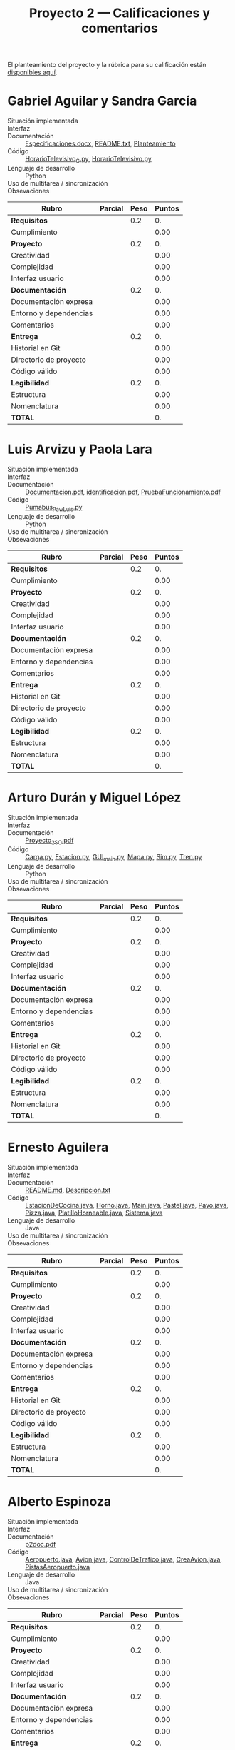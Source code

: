#+title: Proyecto 2 — Calificaciones y comentarios
#+options: toc:nil

El planteamiento del proyecto y la rúbrica para su calificación están
[[./README.org][disponibles aquí]].

* Gabriel Aguilar y Sandra García
- Situación implementada ::
- Interfaz ::
- Documentación :: [[./AguilarGabriel-GarciaSandra/Especificaciones.docx][Especificaciones.docx]], [[./AguilarGabriel-GarciaSandra/README.txt][README.txt]], [[./AguilarGabriel-GarciaSandra/Planteamiento][Planteamiento]]
- Código :: [[./AguilarGabriel-GarciaSandra/HorarioTelevisivo_G.py][HorarioTelevisivo_G.py]], [[./AguilarGabriel-GarciaSandra/HorarioTelevisivo.py][HorarioTelevisivo.py]]
- Lenguaje de desarrollo :: Python
- Uso de multitarea / sincronización ::
- Obsevaciones :: 

| *Rubro*                | *Parcial* | *Peso* | *Puntos* |
|------------------------+-----------+--------+----------|
| *Requisitos*           |           |    0.2 |       0. |
| Cumplimiento           |           |        |     0.00 |
|------------------------+-----------+--------+----------|
| *Proyecto*             |           |    0.2 |       0. |
| Creatividad            |           |        |     0.00 |
| Complejidad            |           |        |     0.00 |
| Interfaz usuario       |           |        |     0.00 |
|------------------------+-----------+--------+----------|
| *Documentación*        |           |    0.2 |       0. |
| Documentación expresa  |           |        |     0.00 |
| Entorno y dependencias |           |        |     0.00 |
| Comentarios            |           |        |     0.00 |
|------------------------+-----------+--------+----------|
| *Entrega*              |           |    0.2 |       0. |
| Historial en Git       |           |        |     0.00 |
| Directorio de proyecto |           |        |     0.00 |
| Código válido          |           |        |     0.00 |
|------------------------+-----------+--------+----------|
| *Legibilidad*          |           |    0.2 |       0. |
| Estructura             |           |        |     0.00 |
| Nomenclatura           |           |        |     0.00 |
|------------------------+-----------+--------+----------|
| *TOTAL*                |           |        |       0. |
|------------------------+-----------+--------+----------|
#+TBLFM: @2$4=@3::@3$4=@3$2*@2$3 ; f-2::@4$4=@5+@6+@7::@5$4=$2*@4$3/3 ; f-2::@6$4=$2*@4$3/3 ; f-2::@7$4=$2*@4$3/3 ; f-2::@8$4=@9+@10+@11::@9$4=$2*@8$3/3 ; f-2::@10$4=$2*@8$3/3 ; f-2::@11$4=$2*@8$3/3 ; f-2::@12$4=@13+@14+@15::@13$4=$2*@12$3/3 ; f-2::@14$4=$2*@12$3/3 ; f-2::@15$4=$2*@12$3/3 ; f-2::@16$4=@17+@18::@17$4=$2*@16$3/2 ; f-2::@18$4=$2*@16$3/3 ; f-2::@19$4=@2+@4+@8+@12+@16

* Luis Arvizu y Paola Lara
- Situación implementada ::
- Interfaz ::
- Documentación :: [[./ArvizuLuis-LaraPaola/Documentacion.pdf][Documentacion.pdf]], [[./ArvizuLuis-LaraPaola/identificacion.pdf][identificacion.pdf]],
                   [[./ArvizuLuis-LaraPaola/PruebaFuncionamientopdf][PruebaFuncionamiento.pdf]]
- Código :: [[./ArvizuLuis-LaraPaola/Pumabus_Paw_Luis.py][Pumabus_Paw_Luis.py]]
- Lenguaje de desarrollo :: Python
- Uso de multitarea / sincronización ::
- Obsevaciones ::

| *Rubro*                | *Parcial* | *Peso* | *Puntos* |
|------------------------+-----------+--------+----------|
| *Requisitos*           |           |    0.2 |       0. |
| Cumplimiento           |           |        |     0.00 |
|------------------------+-----------+--------+----------|
| *Proyecto*             |           |    0.2 |       0. |
| Creatividad            |           |        |     0.00 |
| Complejidad            |           |        |     0.00 |
| Interfaz usuario       |           |        |     0.00 |
|------------------------+-----------+--------+----------|
| *Documentación*        |           |    0.2 |       0. |
| Documentación expresa  |           |        |     0.00 |
| Entorno y dependencias |           |        |     0.00 |
| Comentarios            |           |        |     0.00 |
|------------------------+-----------+--------+----------|
| *Entrega*              |           |    0.2 |       0. |
| Historial en Git       |           |        |     0.00 |
| Directorio de proyecto |           |        |     0.00 |
| Código válido          |           |        |     0.00 |
|------------------------+-----------+--------+----------|
| *Legibilidad*          |           |    0.2 |       0. |
| Estructura             |           |        |     0.00 |
| Nomenclatura           |           |        |     0.00 |
|------------------------+-----------+--------+----------|
| *TOTAL*                |           |        |       0. |
|------------------------+-----------+--------+----------|
#+TBLFM: @2$4=@3::@3$4=@3$2*@2$3 ; f-2::@4$4=@5+@6+@7::@5$4=$2*@4$3/3 ; f-2::@6$4=$2*@4$3/3 ; f-2::@7$4=$2*@4$3/3 ; f-2::@8$4=@9+@10+@11::@9$4=$2*@8$3/3 ; f-2::@10$4=$2*@8$3/3 ; f-2::@11$4=$2*@8$3/3 ; f-2::@12$4=@13+@14+@15::@13$4=$2*@12$3/3 ; f-2::@14$4=$2*@12$3/3 ; f-2::@15$4=$2*@12$3/3 ; f-2::@16$4=@17+@18::@17$4=$2*@16$3/2 ; f-2::@18$4=$2*@16$3/3 ; f-2::@19$4=@2+@4+@8+@12+@16

* Arturo Durán y Miguel López
- Situación implementada ::
- Interfaz ::
- Documentación :: [[./DuránArturo-LópezMiguel/Documentación/Proyecto_2_SO.pdf][Proyecto_2_SO.pdf]]
- Código :: [[./DuránArturo-LópezMiguel/Carga.py][Carga.py]], [[./DuránArturo-LópezMiguel/Estacion.py][Estacion.py]], [[./DuránArturo-LópezMiguel/GUI_main.py][GUI_main.py]], [[./DuránArturo-LópezMiguel/Mapa.py][Mapa.py]], [[./DuránArturo-LópezMiguel/Sim.py][Sim.py]],
            [[./DuránArturo-LópezMiguel/Tren.py][Tren.py]]
- Lenguaje de desarrollo :: Python
- Uso de multitarea / sincronización ::
- Obsevaciones :: 

| *Rubro*                | *Parcial* | *Peso* | *Puntos* |
|------------------------+-----------+--------+----------|
| *Requisitos*           |           |    0.2 |       0. |
| Cumplimiento           |           |        |     0.00 |
|------------------------+-----------+--------+----------|
| *Proyecto*             |           |    0.2 |       0. |
| Creatividad            |           |        |     0.00 |
| Complejidad            |           |        |     0.00 |
| Interfaz usuario       |           |        |     0.00 |
|------------------------+-----------+--------+----------|
| *Documentación*        |           |    0.2 |       0. |
| Documentación expresa  |           |        |     0.00 |
| Entorno y dependencias |           |        |     0.00 |
| Comentarios            |           |        |     0.00 |
|------------------------+-----------+--------+----------|
| *Entrega*              |           |    0.2 |       0. |
| Historial en Git       |           |        |     0.00 |
| Directorio de proyecto |           |        |     0.00 |
| Código válido          |           |        |     0.00 |
|------------------------+-----------+--------+----------|
| *Legibilidad*          |           |    0.2 |       0. |
| Estructura             |           |        |     0.00 |
| Nomenclatura           |           |        |     0.00 |
|------------------------+-----------+--------+----------|
| *TOTAL*                |           |        |       0. |
|------------------------+-----------+--------+----------|
#+TBLFM: @2$4=@3::@3$4=@3$2*@2$3 ; f-2::@4$4=@5+@6+@7::@5$4=$2*@4$3/3 ; f-2::@6$4=$2*@4$3/3 ; f-2::@7$4=$2*@4$3/3 ; f-2::@8$4=@9+@10+@11::@9$4=$2*@8$3/3 ; f-2::@10$4=$2*@8$3/3 ; f-2::@11$4=$2*@8$3/3 ; f-2::@12$4=@13+@14+@15::@13$4=$2*@12$3/3 ; f-2::@14$4=$2*@12$3/3 ; f-2::@15$4=$2*@12$3/3 ; f-2::@16$4=@17+@18::@17$4=$2*@16$3/2 ; f-2::@18$4=$2*@16$3/3 ; f-2::@19$4=@2+@4+@8+@12+@16

* Ernesto Aguilera
- Situación implementada ::
- Interfaz ::
- Documentación :: [[./ErnestoAguilera/README.md][README.md]], [[./ErnestoAguilera/src/Descripcion.txt][Descripcion.txt]]
- Código :: [[./ErnestoAguilera/src/comp/EstacionDeCocina.java][EstacionDeCocina.java]], [[./ErnestoAguilera/src/comp/Horno.java][Horno.java]], [[./ErnestoAguilera/src/comp/Main.java][Main.java]], [[./ErnestoAguilera/src/comp/Pastel.java][Pastel.java]],
            [[./ErnestoAguilera/src/comp/Pavo.java][Pavo.java]], [[./ErnestoAguilera/src/comp/Pizza.java][Pizza.java]], [[./ErnestoAguilera/src/comp/PlatilloHorneable.java][PlatilloHorneable.java]],
            [[./ErnestoAguilera/src/comp/Sistema.java][Sistema.java]]
- Lenguaje de desarrollo :: Java
- Uso de multitarea / sincronización ::
- Obsevaciones :: 

| *Rubro*                | *Parcial* | *Peso* | *Puntos* |
|------------------------+-----------+--------+----------|
| *Requisitos*           |           |    0.2 |       0. |
| Cumplimiento           |           |        |     0.00 |
|------------------------+-----------+--------+----------|
| *Proyecto*             |           |    0.2 |       0. |
| Creatividad            |           |        |     0.00 |
| Complejidad            |           |        |     0.00 |
| Interfaz usuario       |           |        |     0.00 |
|------------------------+-----------+--------+----------|
| *Documentación*        |           |    0.2 |       0. |
| Documentación expresa  |           |        |     0.00 |
| Entorno y dependencias |           |        |     0.00 |
| Comentarios            |           |        |     0.00 |
|------------------------+-----------+--------+----------|
| *Entrega*              |           |    0.2 |       0. |
| Historial en Git       |           |        |     0.00 |
| Directorio de proyecto |           |        |     0.00 |
| Código válido          |           |        |     0.00 |
|------------------------+-----------+--------+----------|
| *Legibilidad*          |           |    0.2 |       0. |
| Estructura             |           |        |     0.00 |
| Nomenclatura           |           |        |     0.00 |
|------------------------+-----------+--------+----------|
| *TOTAL*                |           |        |       0. |
|------------------------+-----------+--------+----------|
#+TBLFM: @2$4=@3::@3$4=@3$2*@2$3 ; f-2::@4$4=@5+@6+@7::@5$4=$2*@4$3/3 ; f-2::@6$4=$2*@4$3/3 ; f-2::@7$4=$2*@4$3/3 ; f-2::@8$4=@9+@10+@11::@9$4=$2*@8$3/3 ; f-2::@10$4=$2*@8$3/3 ; f-2::@11$4=$2*@8$3/3 ; f-2::@12$4=@13+@14+@15::@13$4=$2*@12$3/3 ; f-2::@14$4=$2*@12$3/3 ; f-2::@15$4=$2*@12$3/3 ; f-2::@16$4=@17+@18::@17$4=$2*@16$3/2 ; f-2::@18$4=$2*@16$3/3 ; f-2::@19$4=@2+@4+@8+@12+@16

* Alberto Espinoza
- Situación implementada ::
- Interfaz ::
- Documentación :: [[./EspinozaAlberto/p2doc.pdf][p2doc.pdf]]
- Código :: [[./EspinozaAlberto/Aeropuerto.java][Aeropuerto.java]], [[./EspinozaAlberto/Avion.java][Avion.java]], [[./EspinozaAlberto/ControlDeTrafico.java][ControlDeTrafico.java]], [[./EspinozaAlberto/CreaAvion.java][CreaAvion.java]], [[./EspinozaAlberto/PistasAeropuerto.java][PistasAeropuerto.java]]
- Lenguaje de desarrollo :: Java
- Uso de multitarea / sincronización ::
- Obsevaciones :: 

| *Rubro*                | *Parcial* | *Peso* | *Puntos* |
|------------------------+-----------+--------+----------|
| *Requisitos*           |           |    0.2 |       0. |
| Cumplimiento           |           |        |     0.00 |
|------------------------+-----------+--------+----------|
| *Proyecto*             |           |    0.2 |       0. |
| Creatividad            |           |        |     0.00 |
| Complejidad            |           |        |     0.00 |
| Interfaz usuario       |           |        |     0.00 |
|------------------------+-----------+--------+----------|
| *Documentación*        |           |    0.2 |       0. |
| Documentación expresa  |           |        |     0.00 |
| Entorno y dependencias |           |        |     0.00 |
| Comentarios            |           |        |     0.00 |
|------------------------+-----------+--------+----------|
| *Entrega*              |           |    0.2 |       0. |
| Historial en Git       |           |        |     0.00 |
| Directorio de proyecto |           |        |     0.00 |
| Código válido          |           |        |     0.00 |
|------------------------+-----------+--------+----------|
| *Legibilidad*          |           |    0.2 |       0. |
| Estructura             |           |        |     0.00 |
| Nomenclatura           |           |        |     0.00 |
|------------------------+-----------+--------+----------|
| *TOTAL*                |           |        |       0. |
|------------------------+-----------+--------+----------|
#+TBLFM: @2$4=@3::@3$4=@3$2*@2$3 ; f-2::@4$4=@5+@6+@7::@5$4=$2*@4$3/3 ; f-2::@6$4=$2*@4$3/3 ; f-2::@7$4=$2*@4$3/3 ; f-2::@8$4=@9+@10+@11::@9$4=$2*@8$3/3 ; f-2::@10$4=$2*@8$3/3 ; f-2::@11$4=$2*@8$3/3 ; f-2::@12$4=@13+@14+@15::@13$4=$2*@12$3/3 ; f-2::@14$4=$2*@12$3/3 ; f-2::@15$4=$2*@12$3/3 ; f-2::@16$4=@17+@18::@17$4=$2*@16$3/2 ; f-2::@18$4=$2*@16$3/3 ; f-2::@19$4=@2+@4+@8+@12+@16

* Rodrigo Francisco y Beatriz Sánchez
- Situación implementada ::
- Interfaz ::
- Documentación :: [[./FranciscoRodrigo-SanchezBeatriz/README.md]]
- Código :: [[./FranciscoRodrigo-SanchezBeatriz/d_museum/argumentos.py][argumentos.py]], [[./FranciscoRodrigo-SanchezBeatriz/d_museum/colors.py][colors.py]], [[./FranciscoRodrigo-SanchezBeatriz/d_museum/guia.py][guia.py]], [[./FranciscoRodrigo-SanchezBeatriz/d_museum/turista.py][turista.py]], [[./FranciscoRodrigo-SanchezBeatriz/main.py][main.py]]
- Lenguaje de desarrollo :: Python
- Uso de multitarea / sincronización ::
- Obsevaciones :: 

| *Rubro*                | *Parcial* | *Peso* | *Puntos* |
|------------------------+-----------+--------+----------|
| *Requisitos*           |           |    0.2 |       0. |
| Cumplimiento           |           |        |     0.00 |
|------------------------+-----------+--------+----------|
| *Proyecto*             |           |    0.2 |       0. |
| Creatividad            |           |        |     0.00 |
| Complejidad            |           |        |     0.00 |
| Interfaz usuario       |           |        |     0.00 |
|------------------------+-----------+--------+----------|
| *Documentación*        |           |    0.2 |       0. |
| Documentación expresa  |           |        |     0.00 |
| Entorno y dependencias |           |        |     0.00 |
| Comentarios            |           |        |     0.00 |
|------------------------+-----------+--------+----------|
| *Entrega*              |           |    0.2 |       0. |
| Historial en Git       |           |        |     0.00 |
| Directorio de proyecto |           |        |     0.00 |
| Código válido          |           |        |     0.00 |
|------------------------+-----------+--------+----------|
| *Legibilidad*          |           |    0.2 |       0. |
| Estructura             |           |        |     0.00 |
| Nomenclatura           |           |        |     0.00 |
|------------------------+-----------+--------+----------|
| *TOTAL*                |           |        |       0. |
|------------------------+-----------+--------+----------|
#+TBLFM: @2$4=@3::@3$4=@3$2*@2$3 ; f-2::@4$4=@5+@6+@7::@5$4=$2*@4$3/3 ; f-2::@6$4=$2*@4$3/3 ; f-2::@7$4=$2*@4$3/3 ; f-2::@8$4=@9+@10+@11::@9$4=$2*@8$3/3 ; f-2::@10$4=$2*@8$3/3 ; f-2::@11$4=$2*@8$3/3 ; f-2::@12$4=@13+@14+@15::@13$4=$2*@12$3/3 ; f-2::@14$4=$2*@12$3/3 ; f-2::@15$4=$2*@12$3/3 ; f-2::@16$4=@17+@18::@17$4=$2*@16$3/2 ; f-2::@18$4=$2*@16$3/3 ; f-2::@19$4=@2+@4+@8+@12+@16

* Orlando García y Zuriel Rodríguez
- Situación implementada ::
- Interfaz :: 
- Documentación :: [[./GarciaOrlando-RodriguezZuriel/Descripcion.txt][Descripcion.txt]],  [[./GarciaOrlando-RodriguezZuriel/Documentacion.txt][Documentacion.txt]]
- Código :: [[./GarciaOrlando-RodriguezZuriel/PecesCircundantes.py][PecesCircundantes.py]]
- Lenguaje de desarrollo :: Python
- Uso de multitarea / sincronización ::
- Obsevaciones :: 

| *Rubro*                | *Parcial* | *Peso* | *Puntos* |
|------------------------+-----------+--------+----------|
| *Requisitos*           |           |    0.2 |       0. |
| Cumplimiento           |           |        |     0.00 |
|------------------------+-----------+--------+----------|
| *Proyecto*             |           |    0.2 |       0. |
| Creatividad            |           |        |     0.00 |
| Complejidad            |           |        |     0.00 |
| Interfaz usuario       |           |        |     0.00 |
|------------------------+-----------+--------+----------|
| *Documentación*        |           |    0.2 |       0. |
| Documentación expresa  |           |        |     0.00 |
| Entorno y dependencias |           |        |     0.00 |
| Comentarios            |           |        |     0.00 |
|------------------------+-----------+--------+----------|
| *Entrega*              |           |    0.2 |       0. |
| Historial en Git       |           |        |     0.00 |
| Directorio de proyecto |           |        |     0.00 |
| Código válido          |           |        |     0.00 |
|------------------------+-----------+--------+----------|
| *Legibilidad*          |           |    0.2 |       0. |
| Estructura             |           |        |     0.00 |
| Nomenclatura           |           |        |     0.00 |
|------------------------+-----------+--------+----------|
| *TOTAL*                |           |        |       0. |
|------------------------+-----------+--------+----------|
#+TBLFM: @2$4=@3::@3$4=@3$2*@2$3 ; f-2::@4$4=@5+@6+@7::@5$4=$2*@4$3/3 ; f-2::@6$4=$2*@4$3/3 ; f-2::@7$4=$2*@4$3/3 ; f-2::@8$4=@9+@10+@11::@9$4=$2*@8$3/3 ; f-2::@10$4=$2*@8$3/3 ; f-2::@11$4=$2*@8$3/3 ; f-2::@12$4=@13+@14+@15::@13$4=$2*@12$3/3 ; f-2::@14$4=$2*@12$3/3 ; f-2::@15$4=$2*@12$3/3 ; f-2::@16$4=@17+@18::@17$4=$2*@16$3/2 ; f-2::@18$4=$2*@16$3/3 ; f-2::@19$4=@2+@4+@8+@12+@16

* Vicente García y Enrique Guerrero
- Situación implementada ::
- Interfaz ::
- Documentación :: [[./GarciaVicente-GuerreroEnrique/Descripcion_problema.txt][Descripcion_problema.py]], [[./GarciaVicente-GuerreroEnrique/Documentacion.docx][Documentacion.docx]]
- Código :: [[./GarciaVicente-GuerreroEnrique/PanelControl.py][PanelControl.py]], [[./GarciaVicente-GuerreroEnrique/prog2.py][prog2.py]], [[./GarciaVicente-GuerreroEnrique/PSincronizacion.py][PSincronizacion.py]]
- Lenguaje de desarrollo :: Python
- Uso de multitarea / sincronización ::
- Obsevaciones :: 

| *Rubro*                | *Parcial* | *Peso* | *Puntos* |
|------------------------+-----------+--------+----------|
| *Requisitos*           |           |    0.2 |       0. |
| Cumplimiento           |           |        |     0.00 |
|------------------------+-----------+--------+----------|
| *Proyecto*             |           |    0.2 |       0. |
| Creatividad            |           |        |     0.00 |
| Complejidad            |           |        |     0.00 |
| Interfaz usuario       |           |        |     0.00 |
|------------------------+-----------+--------+----------|
| *Documentación*        |           |    0.2 |       0. |
| Documentación expresa  |           |        |     0.00 |
| Entorno y dependencias |           |        |     0.00 |
| Comentarios            |           |        |     0.00 |
|------------------------+-----------+--------+----------|
| *Entrega*              |           |    0.2 |       0. |
| Historial en Git       |           |        |     0.00 |
| Directorio de proyecto |           |        |     0.00 |
| Código válido          |           |        |     0.00 |
|------------------------+-----------+--------+----------|
| *Legibilidad*          |           |    0.2 |       0. |
| Estructura             |           |        |     0.00 |
| Nomenclatura           |           |        |     0.00 |
|------------------------+-----------+--------+----------|
| *TOTAL*                |           |        |       0. |
|------------------------+-----------+--------+----------|
#+TBLFM: @2$4=@3::@3$4=@3$2*@2$3 ; f-2::@4$4=@5+@6+@7::@5$4=$2*@4$3/3 ; f-2::@6$4=$2*@4$3/3 ; f-2::@7$4=$2*@4$3/3 ; f-2::@8$4=@9+@10+@11::@9$4=$2*@8$3/3 ; f-2::@10$4=$2*@8$3/3 ; f-2::@11$4=$2*@8$3/3 ; f-2::@12$4=@13+@14+@15::@13$4=$2*@12$3/3 ; f-2::@14$4=$2*@12$3/3 ; f-2::@15$4=$2*@12$3/3 ; f-2::@16$4=@17+@18::@17$4=$2*@16$3/2 ; f-2::@18$4=$2*@16$3/3 ; f-2::@19$4=@2+@4+@8+@12+@16

* Omar Ibarra
- Situación implementada ::
- Interfaz ::
- Documentación :: [[./IbarraOmar/Documentacion][Documentacion]],  [[./IbarraOmar/manual][manual]]
- Código :: [[./IbarraOmar/autorizacion.sh][autorizacion.sh]], [[./IbarraOmar/CamPass.sh][CamPass.sh]], [[./IbarraOmar/cargadelsistema.sh][cargadelsistema.sh]], [[./IbarraOmar/disco.sh][disco.sh]],
            [[./IbarraOmar/ejecutableF.c][ejecutableF.c]], [[./IbarraOmar/memoria.sh][memoria.sh]],
            [[./IbarraOmar/omar_ibarra_proyecto_sistemas.sh][omar_ibarra_proyecto_sistemas.sh]], [[./IbarraOmar/usuarios.sh][usuarios.sh]]
- Lenguaje de desarrollo :: Shell Bourne / C
- Uso de multitarea / sincronización ::
- Obsevaciones :: 

| *Rubro*                | *Parcial* | *Peso* | *Puntos* |
|------------------------+-----------+--------+----------|
| *Requisitos*           |           |    0.2 |       0. |
| Cumplimiento           |           |        |     0.00 |
|------------------------+-----------+--------+----------|
| *Proyecto*             |           |    0.2 |       0. |
| Creatividad            |           |        |     0.00 |
| Complejidad            |           |        |     0.00 |
| Interfaz usuario       |           |        |     0.00 |
|------------------------+-----------+--------+----------|
| *Documentación*        |           |    0.2 |       0. |
| Documentación expresa  |           |        |     0.00 |
| Entorno y dependencias |           |        |     0.00 |
| Comentarios            |           |        |     0.00 |
|------------------------+-----------+--------+----------|
| *Entrega*              |           |    0.2 |       0. |
| Historial en Git       |           |        |     0.00 |
| Directorio de proyecto |           |        |     0.00 |
| Código válido          |           |        |     0.00 |
|------------------------+-----------+--------+----------|
| *Legibilidad*          |           |    0.2 |       0. |
| Estructura             |           |        |     0.00 |
| Nomenclatura           |           |        |     0.00 |
|------------------------+-----------+--------+----------|
| *TOTAL*                |           |        |       0. |
|------------------------+-----------+--------+----------|
#+TBLFM: @2$4=@3::@3$4=@3$2*@2$3 ; f-2::@4$4=@5+@6+@7::@5$4=$2*@4$3/3 ; f-2::@6$4=$2*@4$3/3 ; f-2::@7$4=$2*@4$3/3 ; f-2::@8$4=@9+@10+@11::@9$4=$2*@8$3/3 ; f-2::@10$4=$2*@8$3/3 ; f-2::@11$4=$2*@8$3/3 ; f-2::@12$4=@13+@14+@15::@13$4=$2*@12$3/3 ; f-2::@14$4=$2*@12$3/3 ; f-2::@15$4=$2*@12$3/3 ; f-2::@16$4=@17+@18::@17$4=$2*@16$3/2 ; f-2::@18$4=$2*@16$3/3 ; f-2::@19$4=@2+@4+@8+@12+@16

* Osmar Juárez y Luis Morales
- Situación implementada ::
- Interfaz ::
- Documentación :: [[./JuarezOsmar-MoralesLuis/DocumentacionProyecto2_SO.odt][DocumentacionProyecto2_SO.odt]]
- Código :: [[./JuarezOsmar-MoralesLuis/Proyecto2_Sistop.py][Proyecto2_Sistop.py]]
- Lenguaje de desarrollo :: Python
- Uso de multitarea / sincronización ::
- Obsevaciones :: 

| *Rubro*                | *Parcial* | *Peso* | *Puntos* |
|------------------------+-----------+--------+----------|
| *Requisitos*           |           |    0.2 |       0. |
| Cumplimiento           |           |        |     0.00 |
|------------------------+-----------+--------+----------|
| *Proyecto*             |           |    0.2 |       0. |
| Creatividad            |           |        |     0.00 |
| Complejidad            |           |        |     0.00 |
| Interfaz usuario       |           |        |     0.00 |
|------------------------+-----------+--------+----------|
| *Documentación*        |           |    0.2 |       0. |
| Documentación expresa  |           |        |     0.00 |
| Entorno y dependencias |           |        |     0.00 |
| Comentarios            |           |        |     0.00 |
|------------------------+-----------+--------+----------|
| *Entrega*              |           |    0.2 |       0. |
| Historial en Git       |           |        |     0.00 |
| Directorio de proyecto |           |        |     0.00 |
| Código válido          |           |        |     0.00 |
|------------------------+-----------+--------+----------|
| *Legibilidad*          |           |    0.2 |       0. |
| Estructura             |           |        |     0.00 |
| Nomenclatura           |           |        |     0.00 |
|------------------------+-----------+--------+----------|
| *TOTAL*                |           |        |       0. |
|------------------------+-----------+--------+----------|
#+TBLFM: @2$4=@3::@3$4=@3$2*@2$3 ; f-2::@4$4=@5+@6+@7::@5$4=$2*@4$3/3 ; f-2::@6$4=$2*@4$3/3 ; f-2::@7$4=$2*@4$3/3 ; f-2::@8$4=@9+@10+@11::@9$4=$2*@8$3/3 ; f-2::@10$4=$2*@8$3/3 ; f-2::@11$4=$2*@8$3/3 ; f-2::@12$4=@13+@14+@15::@13$4=$2*@12$3/3 ; f-2::@14$4=$2*@12$3/3 ; f-2::@15$4=$2*@12$3/3 ; f-2::@16$4=@17+@18::@17$4=$2*@16$3/2 ; f-2::@18$4=$2*@16$3/3 ; f-2::@19$4=@2+@4+@8+@12+@16

* Luis Mata
- Situación implementada ::
- Interfaz ::
- Documentación :: [[./MataLuis/proyecto2Documentacion][proyecto2Documentacion]]
- Código :: [[./MataLuis/banco.py][banco.py]]
- Lenguaje de desarrollo :: Python
- Uso de multitarea / sincronización ::
- Obsevaciones :: 

| *Rubro*                | *Parcial* | *Peso* | *Puntos* |
|------------------------+-----------+--------+----------|
| *Requisitos*           |           |    0.2 |       0. |
| Cumplimiento           |           |        |     0.00 |
|------------------------+-----------+--------+----------|
| *Proyecto*             |           |    0.2 |       0. |
| Creatividad            |           |        |     0.00 |
| Complejidad            |           |        |     0.00 |
| Interfaz usuario       |           |        |     0.00 |
|------------------------+-----------+--------+----------|
| *Documentación*        |           |    0.2 |       0. |
| Documentación expresa  |           |        |     0.00 |
| Entorno y dependencias |           |        |     0.00 |
| Comentarios            |           |        |     0.00 |
|------------------------+-----------+--------+----------|
| *Entrega*              |           |    0.2 |       0. |
| Historial en Git       |           |        |     0.00 |
| Directorio de proyecto |           |        |     0.00 |
| Código válido          |           |        |     0.00 |
|------------------------+-----------+--------+----------|
| *Legibilidad*          |           |    0.2 |       0. |
| Estructura             |           |        |     0.00 |
| Nomenclatura           |           |        |     0.00 |
|------------------------+-----------+--------+----------|
| *TOTAL*                |           |        |       0. |
|------------------------+-----------+--------+----------|
#+TBLFM: @2$4=@3::@3$4=@3$2*@2$3 ; f-2::@4$4=@5+@6+@7::@5$4=$2*@4$3/3 ; f-2::@6$4=$2*@4$3/3 ; f-2::@7$4=$2*@4$3/3 ; f-2::@8$4=@9+@10+@11::@9$4=$2*@8$3/3 ; f-2::@10$4=$2*@8$3/3 ; f-2::@11$4=$2*@8$3/3 ; f-2::@12$4=@13+@14+@15::@13$4=$2*@12$3/3 ; f-2::@14$4=$2*@12$3/3 ; f-2::@15$4=$2*@12$3/3 ; f-2::@16$4=@17+@18::@17$4=$2*@16$3/2 ; f-2::@18$4=$2*@16$3/3 ; f-2::@19$4=@2+@4+@8+@12+@16

* Carlos Morales y Miguel Pérz Quiroz
- Situación implementada ::
- Interfaz ::
- Documentación :: [[./MoralesCarlos-PerezQuirozMiguel/README.md][README.md]]
- Código :: [[./MoralesCarlos-PerezQuirozMiguel/office.py][office.py]]
- Lenguaje de desarrollo :: Python
- Uso de multitarea / sincronización ::
- Obsevaciones :: 

| *Rubro*                | *Parcial* | *Peso* | *Puntos* |
|------------------------+-----------+--------+----------|
| *Requisitos*           |           |    0.2 |       0. |
| Cumplimiento           |           |        |     0.00 |
|------------------------+-----------+--------+----------|
| *Proyecto*             |           |    0.2 |       0. |
| Creatividad            |           |        |     0.00 |
| Complejidad            |           |        |     0.00 |
| Interfaz usuario       |           |        |     0.00 |
|------------------------+-----------+--------+----------|
| *Documentación*        |           |    0.2 |       0. |
| Documentación expresa  |           |        |     0.00 |
| Entorno y dependencias |           |        |     0.00 |
| Comentarios            |           |        |     0.00 |
|------------------------+-----------+--------+----------|
| *Entrega*              |           |    0.2 |       0. |
| Historial en Git       |           |        |     0.00 |
| Directorio de proyecto |           |        |     0.00 |
| Código válido          |           |        |     0.00 |
|------------------------+-----------+--------+----------|
| *Legibilidad*          |           |    0.2 |       0. |
| Estructura             |           |        |     0.00 |
| Nomenclatura           |           |        |     0.00 |
|------------------------+-----------+--------+----------|
| *TOTAL*                |           |        |       0. |
|------------------------+-----------+--------+----------|
#+TBLFM: @2$4=@3::@3$4=@3$2*@2$3 ; f-2::@4$4=@5+@6+@7::@5$4=$2*@4$3/3 ; f-2::@6$4=$2*@4$3/3 ; f-2::@7$4=$2*@4$3/3 ; f-2::@8$4=@9+@10+@11::@9$4=$2*@8$3/3 ; f-2::@10$4=$2*@8$3/3 ; f-2::@11$4=$2*@8$3/3 ; f-2::@12$4=@13+@14+@15::@13$4=$2*@12$3/3 ; f-2::@14$4=$2*@12$3/3 ; f-2::@15$4=$2*@12$3/3 ; f-2::@16$4=@17+@18::@17$4=$2*@16$3/2 ; f-2::@18$4=$2*@16$3/3 ; f-2::@19$4=@2+@4+@8+@12+@16

* Vicente Romero
- Situación implementada ::
- Interfaz ::
- Documentación :: [[./RomeroVicente/README.md][README.md]]
- Código :: [[./RomeroVicente/VpostHorde/main.py][main.py]], [[./RomeroVicente/VpostHorde/tools/Analisis.py][Analisis.py]], [[./RomeroVicente/VpostHorde/tools/Consola.py][Consola.py]], [[./RomeroVicente/VpostHorde/tools/Estres.py][Estres.py]], [[./RomeroVicente/VpostHorde/tools/GUI.py][GUI.py]], [[./RomeroVicente/VpostHorde/tools/Peticion.py][Peticion.py]], [[./RomeroVicente/VpostHorde/tools/plot.py][plot.py]]
- Lenguaje de desarrollo ::
- Uso de multitarea / sincronización ::
- Obsevaciones :: 

| *Rubro*                | *Parcial* | *Peso* | *Puntos* |
|------------------------+-----------+--------+----------|
| *Requisitos*           |           |    0.2 |       0. |
| Cumplimiento           |           |        |     0.00 |
|------------------------+-----------+--------+----------|
| *Proyecto*             |           |    0.2 |       0. |
| Creatividad            |           |        |     0.00 |
| Complejidad            |           |        |     0.00 |
| Interfaz usuario       |           |        |     0.00 |
|------------------------+-----------+--------+----------|
| *Documentación*        |           |    0.2 |       0. |
| Documentación expresa  |           |        |     0.00 |
| Entorno y dependencias |           |        |     0.00 |
| Comentarios            |           |        |     0.00 |
|------------------------+-----------+--------+----------|
| *Entrega*              |           |    0.2 |       0. |
| Historial en Git       |           |        |     0.00 |
| Directorio de proyecto |           |        |     0.00 |
| Código válido          |           |        |     0.00 |
|------------------------+-----------+--------+----------|
| *Legibilidad*          |           |    0.2 |       0. |
| Estructura             |           |        |     0.00 |
| Nomenclatura           |           |        |     0.00 |
|------------------------+-----------+--------+----------|
| *TOTAL*                |           |        |       0. |
|------------------------+-----------+--------+----------|
#+TBLFM: @2$4=@3::@3$4=@3$2*@2$3 ; f-2::@4$4=@5+@6+@7::@5$4=$2*@4$3/3 ; f-2::@6$4=$2*@4$3/3 ; f-2::@7$4=$2*@4$3/3 ; f-2::@8$4=@9+@10+@11::@9$4=$2*@8$3/3 ; f-2::@10$4=$2*@8$3/3 ; f-2::@11$4=$2*@8$3/3 ; f-2::@12$4=@13+@14+@15::@13$4=$2*@12$3/3 ; f-2::@14$4=$2*@12$3/3 ; f-2::@15$4=$2*@12$3/3 ; f-2::@16$4=@17+@18::@17$4=$2*@16$3/2 ; f-2::@18$4=$2*@16$3/3 ; f-2::@19$4=@2+@4+@8+@12+@16
